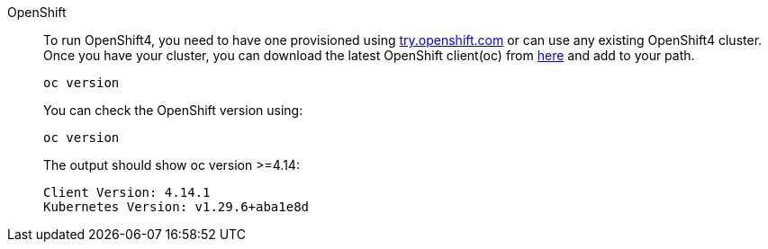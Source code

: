 [tabs, subs="attributes+,+macros"]	
====	
OpenShift::	
+	
--	
To run OpenShift4, you need to have one provisioned using https://try.openshift.com[try.openshift.com] or can use any existing OpenShift4 cluster.	
Once you have your cluster, you can download the latest OpenShift client(oc) from https://mirror.openshift.com/pub/openshift-v4/clients/ocp/latest/[here] and add to your path.	

----	
oc version 	
----	

You can check the OpenShift version using:

[.console-input]
[source,bash,subs="attributes+,+macros"]	
----	
oc version	
----	

The output should show oc version >=4.14:	

[.console-output]
[source,bash,subs="attributes+,+macros"]	
----	
Client Version: 4.14.1
Kubernetes Version: v1.29.6+aba1e8d
----	
--

====
